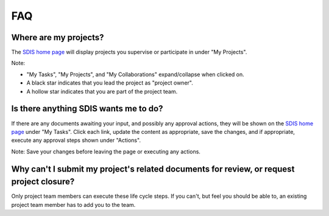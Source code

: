 ***
FAQ
***

Where are my projects?
======================

The `SDIS home page <https://sdis.dpaw.wa.gov.au/>`_ will display projects
you supervise or participate in under "My Projects".

Note:

* "My Tasks", "My Projects", and "My Collaborations" expand/collapse when clicked on.
* A black star indicates that you lead the project as "project owner".
* A hollow star indicates that you are part of the project team.


Is there anything SDIS wants me to do?
======================================

If there are any documents awaiting your input, and possibly any approval actions,
they will be shown on the `SDIS home page <https://sdis.dpaw.wa.gov.au/>`_ under
"My Tasks". Click each link, update the content as appropriate, save the changes,
and if appropriate, execute any approval steps shown under "Actions".

Note: Save your changes before leaving the page or executing any actions.


Why can't I submit my project's related documents for review, or request project closure?
=========================================================================================
Only project team members can execute these life cycle steps. If you can't, but
feel you should be able to, an existing project team member has to add you to the
team.
